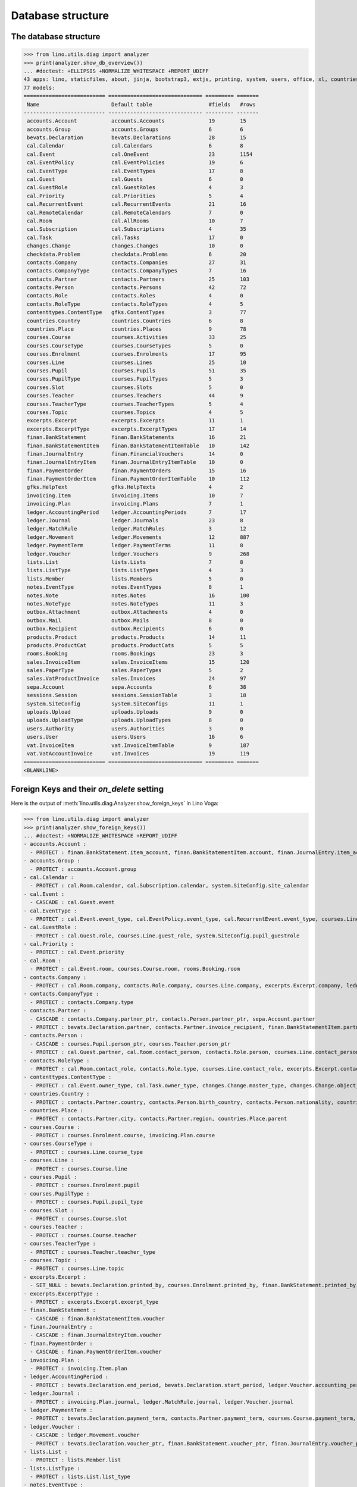 .. _voga.specs.db_roger:

==================
Database structure
==================

.. To run only this test::

    $ doctest docs/specs/voga/db_roger.rst

    doctest init:

    >>> import lino
    >>> lino.startup('lino_book.projects.roger.settings.doctests')
    >>> from lino.api.doctest import *




The database structure
======================

>>> from lino.utils.diag import analyzer
>>> print(analyzer.show_db_overview())
... #doctest: +ELLIPSIS +NORMALIZE_WHITESPACE +REPORT_UDIFF
43 apps: lino, staticfiles, about, jinja, bootstrap3, extjs, printing, system, users, office, xl, countries, cosi, contacts, lists, beid, contenttypes, gfks, checkdata, cal, products, rooms, accounts, weasyprint, ledger, vat, sales, invoicing, courses, finan, sepa, bevats, notes, uploads, outbox, excerpts, voga, export_excel, extensible, wkhtmltopdf, appypod, changes, sessions.
77 models:
========================== ============================== ========= =======
 Name                       Default table                  #fields   #rows
-------------------------- ------------------------------ --------- -------
 accounts.Account           accounts.Accounts              19        15
 accounts.Group             accounts.Groups                6         6
 bevats.Declaration         bevats.Declarations            28        15
 cal.Calendar               cal.Calendars                  6         8
 cal.Event                  cal.OneEvent                   23        1154
 cal.EventPolicy            cal.EventPolicies              19        6
 cal.EventType              cal.EventTypes                 17        8
 cal.Guest                  cal.Guests                     6         0
 cal.GuestRole              cal.GuestRoles                 4         3
 cal.Priority               cal.Priorities                 5         4
 cal.RecurrentEvent         cal.RecurrentEvents            21        16
 cal.RemoteCalendar         cal.RemoteCalendars            7         0
 cal.Room                   cal.AllRooms                   10        7
 cal.Subscription           cal.Subscriptions              4         35
 cal.Task                   cal.Tasks                      17        0
 changes.Change             changes.Changes                10        0
 checkdata.Problem          checkdata.Problems             6         20
 contacts.Company           contacts.Companies             27        31
 contacts.CompanyType       contacts.CompanyTypes          7         16
 contacts.Partner           contacts.Partners              25        103
 contacts.Person            contacts.Persons               42        72
 contacts.Role              contacts.Roles                 4         0
 contacts.RoleType          contacts.RoleTypes             4         5
 contenttypes.ContentType   gfks.ContentTypes              3         77
 countries.Country          countries.Countries            6         8
 countries.Place            countries.Places               9         78
 courses.Course             courses.Activities             33        25
 courses.CourseType         courses.CourseTypes            5         0
 courses.Enrolment          courses.Enrolments             17        95
 courses.Line               courses.Lines                  25        10
 courses.Pupil              courses.Pupils                 51        35
 courses.PupilType          courses.PupilTypes             5         3
 courses.Slot               courses.Slots                  5         0
 courses.Teacher            courses.Teachers               44        9
 courses.TeacherType        courses.TeacherTypes           5         4
 courses.Topic              courses.Topics                 4         5
 excerpts.Excerpt           excerpts.Excerpts              11        1
 excerpts.ExcerptType       excerpts.ExcerptTypes          17        14
 finan.BankStatement        finan.BankStatements           16        21
 finan.BankStatementItem    finan.BankStatementItemTable   10        142
 finan.JournalEntry         finan.FinancialVouchers        14        0
 finan.JournalEntryItem     finan.JournalEntryItemTable    10        0
 finan.PaymentOrder         finan.PaymentOrders            15        16
 finan.PaymentOrderItem     finan.PaymentOrderItemTable    10        112
 gfks.HelpText              gfks.HelpTexts                 4         2
 invoicing.Item             invoicing.Items                10        7
 invoicing.Plan             invoicing.Plans                7         1
 ledger.AccountingPeriod    ledger.AccountingPeriods       7         17
 ledger.Journal             ledger.Journals                23        8
 ledger.MatchRule           ledger.MatchRules              3         12
 ledger.Movement            ledger.Movements               12        887
 ledger.PaymentTerm         ledger.PaymentTerms            11        8
 ledger.Voucher             ledger.Vouchers                9         268
 lists.List                 lists.Lists                    7         8
 lists.ListType             lists.ListTypes                4         3
 lists.Member               lists.Members                  5         0
 notes.EventType            notes.EventTypes               8         1
 notes.Note                 notes.Notes                    16        100
 notes.NoteType             notes.NoteTypes                11        3
 outbox.Attachment          outbox.Attachments             4         0
 outbox.Mail                outbox.Mails                   8         0
 outbox.Recipient           outbox.Recipients              6         0
 products.Product           products.Products              14        11
 products.ProductCat        products.ProductCats           5         5
 rooms.Booking              rooms.Bookings                 23        3
 sales.InvoiceItem          sales.InvoiceItems             15        120
 sales.PaperType            sales.PaperTypes               5         2
 sales.VatProductInvoice    sales.Invoices                 24        97
 sepa.Account               sepa.Accounts                  6         38
 sessions.Session           sessions.SessionTable          3         18
 system.SiteConfig          system.SiteConfigs             11        1
 uploads.Upload             uploads.Uploads                9         0
 uploads.UploadType         uploads.UploadTypes            8         0
 users.Authority            users.Authorities              3         0
 users.User                 users.Users                    16        6
 vat.InvoiceItem            vat.InvoiceItemTable           9         187
 vat.VatAccountInvoice      vat.Invoices                   19        119
========================== ============================== ========= =======
<BLANKLINE>


Foreign Keys and their `on_delete` setting
==========================================

Here is the output of
:meth:`lino.utils.diag.Analyzer.show_foreign_keys` in Lino Voga:


>>> from lino.utils.diag import analyzer
>>> print(analyzer.show_foreign_keys())
... #doctest: +NORMALIZE_WHITESPACE +REPORT_UDIFF
- accounts.Account :
  - PROTECT : finan.BankStatement.item_account, finan.BankStatementItem.account, finan.JournalEntry.item_account, finan.JournalEntryItem.account, finan.PaymentOrder.item_account, finan.PaymentOrderItem.account, ledger.Journal.account, ledger.MatchRule.account, ledger.Movement.account, vat.InvoiceItem.account
- accounts.Group :
  - PROTECT : accounts.Account.group
- cal.Calendar :
  - PROTECT : cal.Room.calendar, cal.Subscription.calendar, system.SiteConfig.site_calendar
- cal.Event :
  - CASCADE : cal.Guest.event
- cal.EventType :
  - PROTECT : cal.Event.event_type, cal.EventPolicy.event_type, cal.RecurrentEvent.event_type, courses.Line.event_type, rooms.Booking.event_type, system.SiteConfig.default_event_type, users.User.event_type
- cal.GuestRole :
  - PROTECT : cal.Guest.role, courses.Line.guest_role, system.SiteConfig.pupil_guestrole
- cal.Priority :
  - PROTECT : cal.Event.priority
- cal.Room :
  - PROTECT : cal.Event.room, courses.Course.room, rooms.Booking.room
- contacts.Company :
  - PROTECT : cal.Room.company, contacts.Role.company, courses.Line.company, excerpts.Excerpt.company, ledger.Journal.partner, notes.Note.company, rooms.Booking.company, system.SiteConfig.site_company
- contacts.CompanyType :
  - PROTECT : contacts.Company.type
- contacts.Partner :
  - CASCADE : contacts.Company.partner_ptr, contacts.Person.partner_ptr, sepa.Account.partner
  - PROTECT : bevats.Declaration.partner, contacts.Partner.invoice_recipient, finan.BankStatementItem.partner, finan.JournalEntryItem.partner, finan.PaymentOrderItem.partner, invoicing.Item.partner, invoicing.Plan.partner, ledger.Movement.partner, lists.Member.partner, outbox.Recipient.partner, sales.VatProductInvoice.partner, users.User.partner, vat.VatAccountInvoice.partner
- contacts.Person :
  - CASCADE : courses.Pupil.person_ptr, courses.Teacher.person_ptr
  - PROTECT : cal.Guest.partner, cal.Room.contact_person, contacts.Role.person, courses.Line.contact_person, excerpts.Excerpt.contact_person, notes.Note.contact_person, rooms.Booking.contact_person
- contacts.RoleType :
  - PROTECT : cal.Room.contact_role, contacts.Role.type, courses.Line.contact_role, excerpts.Excerpt.contact_role, notes.Note.contact_role, rooms.Booking.contact_role
- contenttypes.ContentType :
  - PROTECT : cal.Event.owner_type, cal.Task.owner_type, changes.Change.master_type, changes.Change.object_type, checkdata.Problem.owner_type, excerpts.Excerpt.owner_type, excerpts.ExcerptType.content_type, gfks.HelpText.content_type, notes.Note.owner_type, outbox.Attachment.owner_type, outbox.Mail.owner_type, sales.InvoiceItem.invoiceable_type, uploads.Upload.owner_type
- countries.Country :
  - PROTECT : contacts.Partner.country, contacts.Person.birth_country, contacts.Person.nationality, countries.Place.country
- countries.Place :
  - PROTECT : contacts.Partner.city, contacts.Partner.region, countries.Place.parent
- courses.Course :
  - PROTECT : courses.Enrolment.course, invoicing.Plan.course
- courses.CourseType :
  - PROTECT : courses.Line.course_type
- courses.Line :
  - PROTECT : courses.Course.line
- courses.Pupil :
  - PROTECT : courses.Enrolment.pupil
- courses.PupilType :
  - PROTECT : courses.Pupil.pupil_type
- courses.Slot :
  - PROTECT : courses.Course.slot
- courses.Teacher :
  - PROTECT : courses.Course.teacher
- courses.TeacherType :
  - PROTECT : courses.Teacher.teacher_type
- courses.Topic :
  - PROTECT : courses.Line.topic
- excerpts.Excerpt :
  - SET_NULL : bevats.Declaration.printed_by, courses.Enrolment.printed_by, finan.BankStatement.printed_by, finan.JournalEntry.printed_by, finan.PaymentOrder.printed_by, sales.VatProductInvoice.printed_by
- excerpts.ExcerptType :
  - PROTECT : excerpts.Excerpt.excerpt_type
- finan.BankStatement :
  - CASCADE : finan.BankStatementItem.voucher
- finan.JournalEntry :
  - CASCADE : finan.JournalEntryItem.voucher
- finan.PaymentOrder :
  - CASCADE : finan.PaymentOrderItem.voucher
- invoicing.Plan :
  - PROTECT : invoicing.Item.plan
- ledger.AccountingPeriod :
  - PROTECT : bevats.Declaration.end_period, bevats.Declaration.start_period, ledger.Voucher.accounting_period
- ledger.Journal :
  - PROTECT : invoicing.Plan.journal, ledger.MatchRule.journal, ledger.Voucher.journal
- ledger.PaymentTerm :
  - PROTECT : bevats.Declaration.payment_term, contacts.Partner.payment_term, courses.Course.payment_term, sales.VatProductInvoice.payment_term, vat.VatAccountInvoice.payment_term
- ledger.Voucher :
  - CASCADE : ledger.Movement.voucher
  - PROTECT : bevats.Declaration.voucher_ptr, finan.BankStatement.voucher_ptr, finan.JournalEntry.voucher_ptr, finan.PaymentOrder.voucher_ptr, sales.VatProductInvoice.voucher_ptr, vat.VatAccountInvoice.voucher_ptr
- lists.List :
  - PROTECT : lists.Member.list
- lists.ListType :
  - PROTECT : lists.List.list_type
- notes.EventType :
  - PROTECT : notes.Note.event_type, system.SiteConfig.system_note_type
- notes.NoteType :
  - PROTECT : notes.Note.type
- outbox.Mail :
  - CASCADE : outbox.Attachment.mail, outbox.Recipient.mail
- products.Product :
  - PROTECT : cal.Room.fee, courses.Course.fee, courses.Enrolment.fee, courses.Enrolment.option, courses.Line.fee, sales.InvoiceItem.product
- products.ProductCat :
  - PROTECT : courses.Line.fees_cat, courses.Line.options_cat, products.Product.cat
- sales.PaperType :
  - PROTECT : contacts.Partner.paper_type, courses.Course.paper_type, sales.VatProductInvoice.paper_type
- sales.VatProductInvoice :
  - CASCADE : sales.InvoiceItem.voucher
  - SET_NULL : invoicing.Item.invoice
- sepa.Account :
  - PROTECT : finan.PaymentOrderItem.bank_account, ledger.Journal.sepa_account
- uploads.UploadType :
  - PROTECT : uploads.Upload.type
- users.User :
  - PROTECT : cal.Event.assigned_to, cal.Event.user, cal.RecurrentEvent.user, cal.Subscription.user, cal.Task.user, changes.Change.user, checkdata.Problem.user, courses.Course.user, courses.Enrolment.user, excerpts.Excerpt.user, invoicing.Plan.user, ledger.Voucher.user, notes.Note.user, outbox.Mail.user, rooms.Booking.user, uploads.Upload.user, users.Authority.authorized, users.Authority.user
- vat.VatAccountInvoice :
  - CASCADE : vat.InvoiceItem.voucher
<BLANKLINE>
